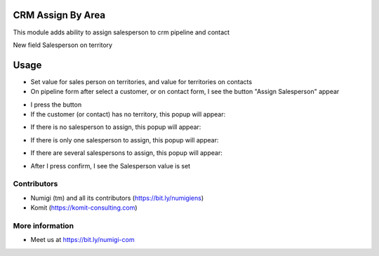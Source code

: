 CRM Assign By Area
==================
This module adds ability to assign salesperson to crm pipeline and contact

New field Salesperson on territory

.. image:: crm_assign_by_area/static/description/territory_salesperson_id.png

Usage
=====

- Set value for sales person on territories, and value for territories on contacts

- On pipeline form after select a customer, or on contact form, I see the button "Assign Salesperson" appear

.. image:: crm_assign_by_area/static/description/button_assign_salesperson_crm.png

.. image:: crm_assign_by_area/static/description/button_assign_salesperson_contact.png

- I press the button

- If the customer (or contact) has no territory, this popup will appear:

.. image:: crm_assign_by_area/static/description/no_territory.png

- If there is no salesperson to assign, this popup will appear:

.. image:: crm_assign_by_area/static/description/no_salesperson_to_assign.png

- If there is only one salesperson to assign, this popup will appear:

.. image:: crm_assign_by_area/static/description/one_salesperson_to_assign.png

- If there are several salespersons to assign, this popup will appear:

.. image:: crm_assign_by_area/static/description/several_salespersons_to_assign.png

- After I press confirm, I see the Salesperson value is set

Contributors
------------
* Numigi (tm) and all its contributors (https://bit.ly/numigiens)
* Komit (https://komit-consulting.com)

More information
----------------
* Meet us at https://bit.ly/numigi-com
